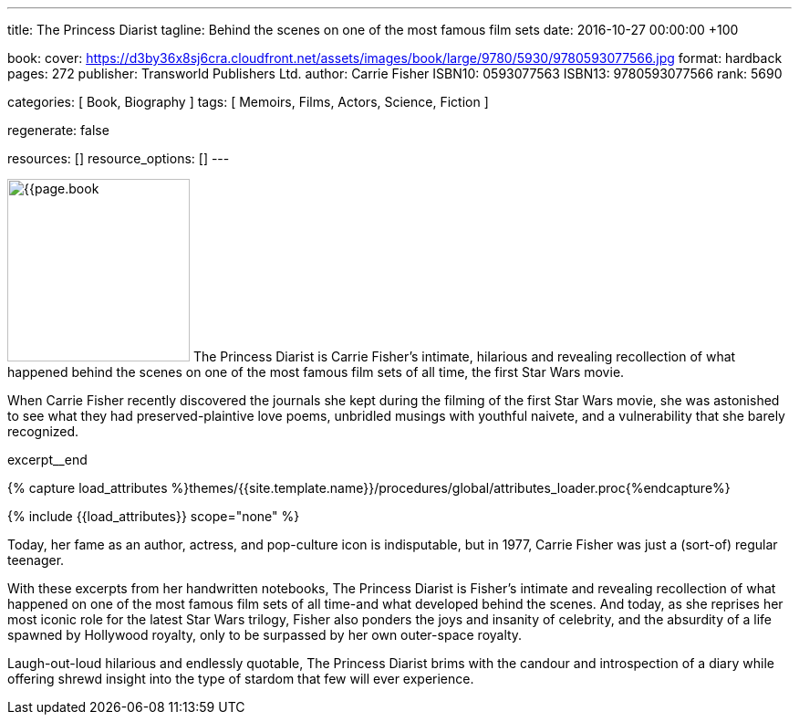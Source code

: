 ---
title:                                  The Princess Diarist
tagline:                                Behind the scenes on one of the most famous film sets
date:                                   2016-10-27 00:00:00 +100

book:
  cover:                                https://d3by36x8sj6cra.cloudfront.net/assets/images/book/large/9780/5930/9780593077566.jpg
  format:                               hardback
  pages:                                272
  publisher:                            Transworld Publishers Ltd.
  author:                               Carrie Fisher
  ISBN10:                               0593077563
  ISBN13:                               9780593077566
  rank:                                 5690

categories:                             [ Book, Biography ]
tags:                                   [ Memoirs, Films, Actors, Science, Fiction ]

regenerate:                             false

resources:                              []
resource_options:                       []
---

// Page Initializer
// =============================================================================
// Enable the Liquid Preprocessor
:page-liquid:

// Set (local) page attributes here
// -----------------------------------------------------------------------------
// :page--attr:                         <attr-value>

// Place an excerpt at the most top position
// -----------------------------------------------------------------------------
image:{{page.book.cover}}[width=200, role="mr-4 float-left"]
The Princess Diarist is Carrie Fisher's intimate, hilarious and revealing
recollection of what happened behind the scenes on one of the most famous
film sets of all time, the first Star Wars movie.

When Carrie Fisher recently discovered the journals she kept during the
filming of the first Star Wars movie, she was astonished to see what they
had preserved-plaintive love poems, unbridled musings with youthful naivete,
and a vulnerability that she barely
recognized.

// [role="clearfix mb-3"]
excerpt__end

//  Load Liquid procedures
// -----------------------------------------------------------------------------
{% capture load_attributes %}themes/{{site.template.name}}/procedures/global/attributes_loader.proc{%endcapture%}

// Load page attributes
// -----------------------------------------------------------------------------
{% include {{load_attributes}} scope="none" %}


// Page content
// ~~~~~~~~~~~~~~~~~~~~~~~~~~~~~~~~~~~~~~~~~~~~~~~~~~~~~~~~~~~~~~~~~~~~~~~~~~~~~

// Include sub-documents
// -----------------------------------------------------------------------------

[[readmore]]
Today, her fame as an author, actress, and pop-culture icon is indisputable,
but in 1977, Carrie Fisher was just a (sort-of) regular teenager.

With these excerpts from her handwritten notebooks, The Princess Diarist is
Fisher's intimate and revealing recollection of what happened on one of the
most famous film sets of all time-and what developed behind the scenes. And
today, as she reprises her most iconic role for the latest Star Wars trilogy,
Fisher also ponders the joys and insanity of celebrity, and the absurdity of
a life spawned by Hollywood royalty, only to be surpassed by her own outer-space
royalty.

Laugh-out-loud hilarious and endlessly quotable, The Princess Diarist brims
with the candour and introspection of a diary while offering shrewd insight
into the type of stardom that few will ever experience.
